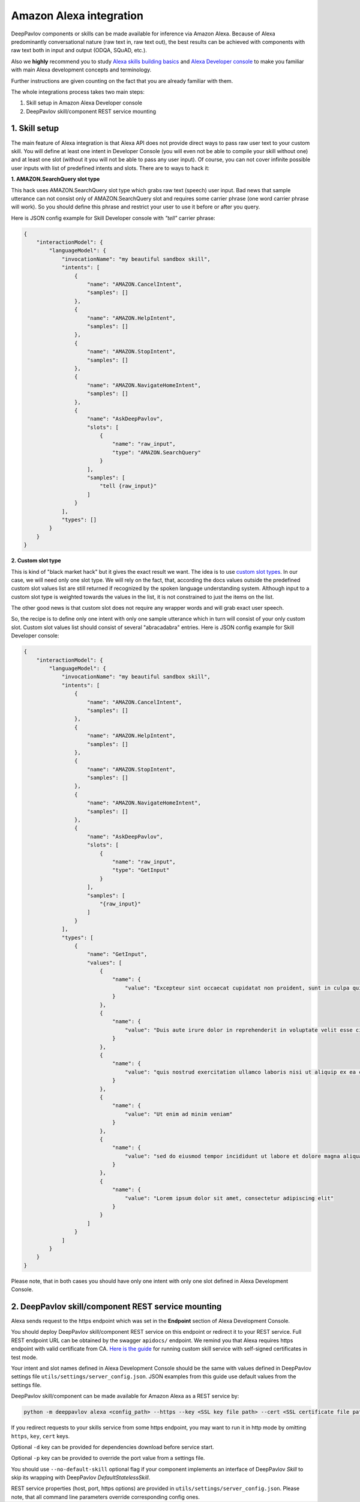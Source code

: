 Amazon Alexa integration
========================

DeepPavlov components or skills can be made available for inference via Amazon Alexa. Because of Alexa predominantly
conversational nature (raw text in, raw text out), the best results can be achieved with components with raw text both
in input and output (ODQA, SQuAD, etc.).

Also we **highly** recommend you to study `Alexa skills building basics <https://developer.amazon.com/docs/ask-overviews/build-skills-with-the-alexa-skills-kit.html>`__
and `Alexa Developer console <https://developer.amazon.com/docs/devconsole/about-the-developer-console.html>`__
to make you familiar with main Alexa development concepts and terminology.

Further instructions are given counting on the fact that you are already familiar with them.

The whole integrations process takes two main steps:

1. Skill setup in Amazon Alexa Developer console
2. DeepPavlov skill/component REST service mounting

1. Skill setup
--------------

The main feature of Alexa integration is that Alexa API does not provide  direct ways to pass raw user text to your custom skill.
You will define at least one intent in Developer Console (you will even not be able to compile your skill without one)
and at least one slot (without it you will not be able to pass any user input). Of course, you can not cover infinite
possible user inputs with list of predefined intents and slots. There are to ways to hack it:

**1. AMAZON.SearchQuery slot type**

This hack uses AMAZON.SearchQuery slot type which grabs raw text (speech) user input. Bad news that sample utterance
can not consist only of AMAZON.SearchQuery slot and requires some carrier phrase (one word carrier phrase will work).
So you should define this phrase and restrict your user to use it before or after you query.

Here is JSON config example for Skill Developer console with *"tell"* carrier phrase:

.. code:: json

    {
        "interactionModel": {
            "languageModel": {
                "invocationName": "my beautiful sandbox skill",
                "intents": [
                    {
                        "name": "AMAZON.CancelIntent",
                        "samples": []
                    },
                    {
                        "name": "AMAZON.HelpIntent",
                        "samples": []
                    },
                    {
                        "name": "AMAZON.StopIntent",
                        "samples": []
                    },
                    {
                        "name": "AMAZON.NavigateHomeIntent",
                        "samples": []
                    },
                    {
                        "name": "AskDeepPavlov",
                        "slots": [
                            {
                                "name": "raw_input",
                                "type": "AMAZON.SearchQuery"
                            }
                        ],
                        "samples": [
                            "tell {raw_input}"
                        ]
                    }
                ],
                "types": []
            }
        }
    }

**2. Custom slot type**

This is kind of "black market hack" but it gives the exact result we want. The idea is to use
`custom slot types <https://developer.amazon.com/docs/custom-skills/create-and-edit-custom-slot-types.html>`__.
In our case, we will need only one slot type. We will rely on the fact, that, according the docs values outside the
predefined custom slot values list are still returned if recognized by the spoken language understanding system.
Although input to a custom slot type is weighted towards the values in the list, it is not constrained to just the
items on the list.

The other good news is that custom slot does not require any wrapper words and will grab exact user speech.

So, the recipe is to define only one intent with only one sample utterance which in turn will consist of your only custom slot.
Custom slot values list should consist of several "abracadabra" entries. Here is JSON config example for Skill Developer
console:

.. code:: json

    {
        "interactionModel": {
            "languageModel": {
                "invocationName": "my beautiful sandbox skill",
                "intents": [
                    {
                        "name": "AMAZON.CancelIntent",
                        "samples": []
                    },
                    {
                        "name": "AMAZON.HelpIntent",
                        "samples": []
                    },
                    {
                        "name": "AMAZON.StopIntent",
                        "samples": []
                    },
                    {
                        "name": "AMAZON.NavigateHomeIntent",
                        "samples": []
                    },
                    {
                        "name": "AskDeepPavlov",
                        "slots": [
                            {
                                "name": "raw_input",
                                "type": "GetInput"
                            }
                        ],
                        "samples": [
                            "{raw_input}"
                        ]
                    }
                ],
                "types": [
                    {
                        "name": "GetInput",
                        "values": [
                            {
                                "name": {
                                    "value": "Excepteur sint occaecat cupidatat non proident, sunt in culpa qui officia deserunt mollit anim id est laborum"
                                }
                            },
                            {
                                "name": {
                                    "value": "Duis aute irure dolor in reprehenderit in voluptate velit esse cillum dolore eu fugiat nulla pariatur"
                                }
                            },
                            {
                                "name": {
                                    "value": "quis nostrud exercitation ullamco laboris nisi ut aliquip ex ea commodo consequat"
                                }
                            },
                            {
                                "name": {
                                    "value": "Ut enim ad minim veniam"
                                }
                            },
                            {
                                "name": {
                                    "value": "sed do eiusmod tempor incididunt ut labore et dolore magna aliqua"
                                }
                            },
                            {
                                "name": {
                                    "value": "Lorem ipsum dolor sit amet, consectetur adipiscing elit"
                                }
                            }
                        ]
                    }
                ]
            }
        }
    }

Please note, that in both cases you should have only one intent with only one slot defined in Alexa Development Console.

2. DeepPavlov skill/component REST service mounting
---------------------------------------------------

Alexa sends request to the https endpoint which was set in the **Endpoint** section of Alexa Development Console.

You should deploy DeepPavlov skill/component REST service on this
endpoint or redirect it to your REST service. Full REST endpoint URL
can be obtained by the swagger ``apidocs/`` endpoint. We remind you that Alexa requires https endpoint
with valid certificate from CA. `Here is the guide <https://developer.amazon.com/docs/custom-skills/configure-web-service-self-signed-certificate.html>`__
for running custom skill service with self-signed certificates in test mode.

Your intent and slot names defined in Alexa Development Console should be the same with values defined in
DeepPavlov settings file ``utils/settings/server_config.json``. JSON examples from this guide use default values from
the settings file.

DeepPavlov skill/component can be made available for Amazon Alexa as a REST service by:

.. code:: bash

    python -m deeppavlov alexa <config_path> --https --key <SSL key file path> --cert <SSL certificate file path> [-d] [-p <port_number>] [--no-default-skill]

If you redirect requests to your skills service from some https endpoint, you may want to run it in http mode by
omitting ``https``, ``key``, ``cert`` keys.

Optional ``-d`` key can be provided for dependencies download
before service start.

Optional ``-p`` key can be provided to override the port value from a settings file.

You should use ``--no-default-skill`` optional flag if your component implements an interface of DeepPavlov *Skill*
to skip its wrapping with DeepPavlov *DefaultStatelessSkill*.

REST service properties (host, port, https options) are provided in ``utils/settings/server_config.json``. Please note,
that all command line parameters override corresponding config ones.